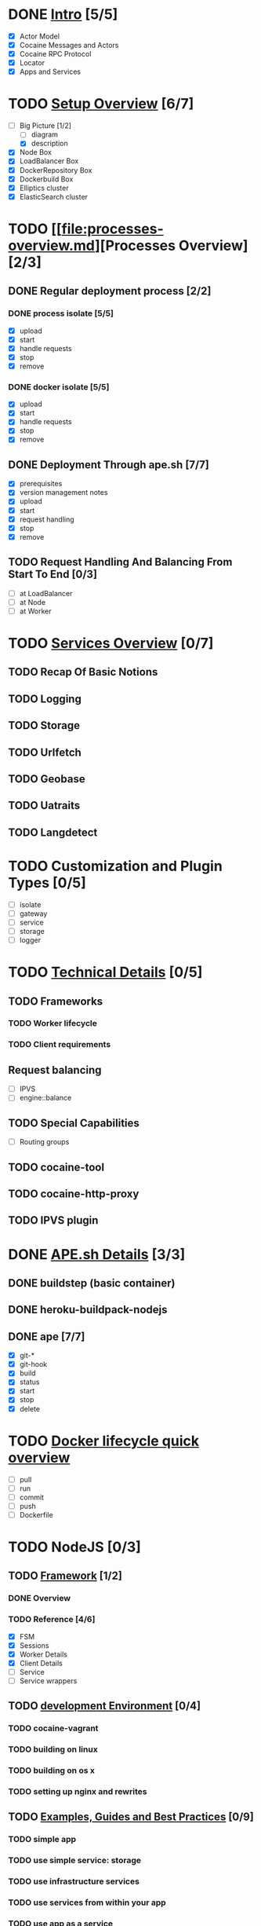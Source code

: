 #+OPTIONS: toc:nil 
#+TODO: TODO(t) | DONE(d)
#+TODO: REPORT(r) BUG(b) KNOWNCAUSE(k) | FIXED(f)
#+TODO: | CANCELED(c)
#+TODO: | INPROGRESS(i)
#+STARTUP: logdone

* DONE [[file:intro.md][Intro]] [5/5]

- [X] Actor Model
- [X] Cocaine Messages and Actors
- [X] Cocaine RPC Protocol
- [X] Locator
- [X] Apps and Services

* TODO [[file:setup-overview.md][Setup Overview]] [6/7]
- [-] Big Picture [1/2]
  - [ ] diagram
  - [X] description
- [X] Node Box
- [X] LoadBalancer Box
- [X] DockerRepository Box
- [X] Dockerbuild Box
- [X] Elliptics cluster
- [X] ElasticSearch cluster


* TODO [[file:processes-overview.md][Processes Overview] [2/3]
** DONE Regular deployment process [2/2]
*** DONE process isolate [5/5]
- [X] upload
- [X] start
- [X] handle requests
- [X] stop
- [X] remove
*** DONE docker isolate [5/5]
- [X] upload
- [X] start
- [X] handle requests
- [X] stop
- [X] remove

** DONE Deployment Through ape.sh [7/7]
- [X] prerequisites
- [X] version management notes
- [X] upload
- [X] start
- [X] request handling
- [X] stop
- [X] remove

** TODO Request Handling And Balancing From Start To End [0/3]
- [ ] at LoadBalancer
- [ ] at Node
- [ ] at Worker

* TODO [[file:services-overview.md][Services Overview]] [0/7]
** TODO Recap Of Basic Notions
** TODO Logging
** TODO Storage
** TODO Urlfetch
** TODO Geobase
** TODO Uatraits
** TODO Langdetect

* TODO Customization and Plugin Types [0/5]
- [ ] isolate
- [ ] gateway
- [ ] service
- [ ] storage
- [ ] logger


* TODO [[file:technical-details.md][Technical Details]] [0/5]

** TODO Frameworks
*** TODO Worker lifecycle
*** TODO Client requirements
** Request balancing
- [ ] IPVS
- [ ] engine::balance
** TODO Special Capabilities
- [ ] Routing groups

** TODO cocaine-tool

** TODO cocaine-http-proxy

** TODO IPVS plugin

* DONE [[file:ape-details.md][APE.sh Details]] [3/3]
** DONE buildstep (basic container)
** DONE heroku-buildpack-nodejs
** DONE ape [7/7]
- [X] git-*
- [X] git-hook
- [X] build
- [X] status
- [X] start
- [X] stop
- [X] delete


* TODO [[file:docker-overview.md][Docker lifecycle quick overview]]
- [ ] pull
- [ ] run
- [ ] commit
- [ ] push
- [ ] Dockerfile

* TODO NodeJS [0/3]

** TODO [[file:nodejs-framework.md][Framework]] [1/2]

*** DONE Overview 
*** TODO Reference [4/6]
- [X] FSM
- [X] Sessions
- [X] Worker Details
- [X] Client Details
- [ ] Service
- [ ] Service wrappers


** TODO [[file:nodejs-development-environment][development Environment]] [0/4]
*** TODO cocaine-vagrant
*** TODO building on linux
*** TODO building on os x
*** TODO setting up nginx and rewrites

** TODO [[file:nodejs-guildes.md][Examples, Guides and Best Practices]] [0/9]
*** TODO simple app
*** TODO use simple service: storage
*** TODO use infrastructure services
*** TODO use services from within your app
*** TODO use app as a service
*** TODO watching your logs
*** TODO Best Practice: Logging
*** TODO Best Practice: handling client errors
*** TODO Best Practice: handling worker lifecycle events

